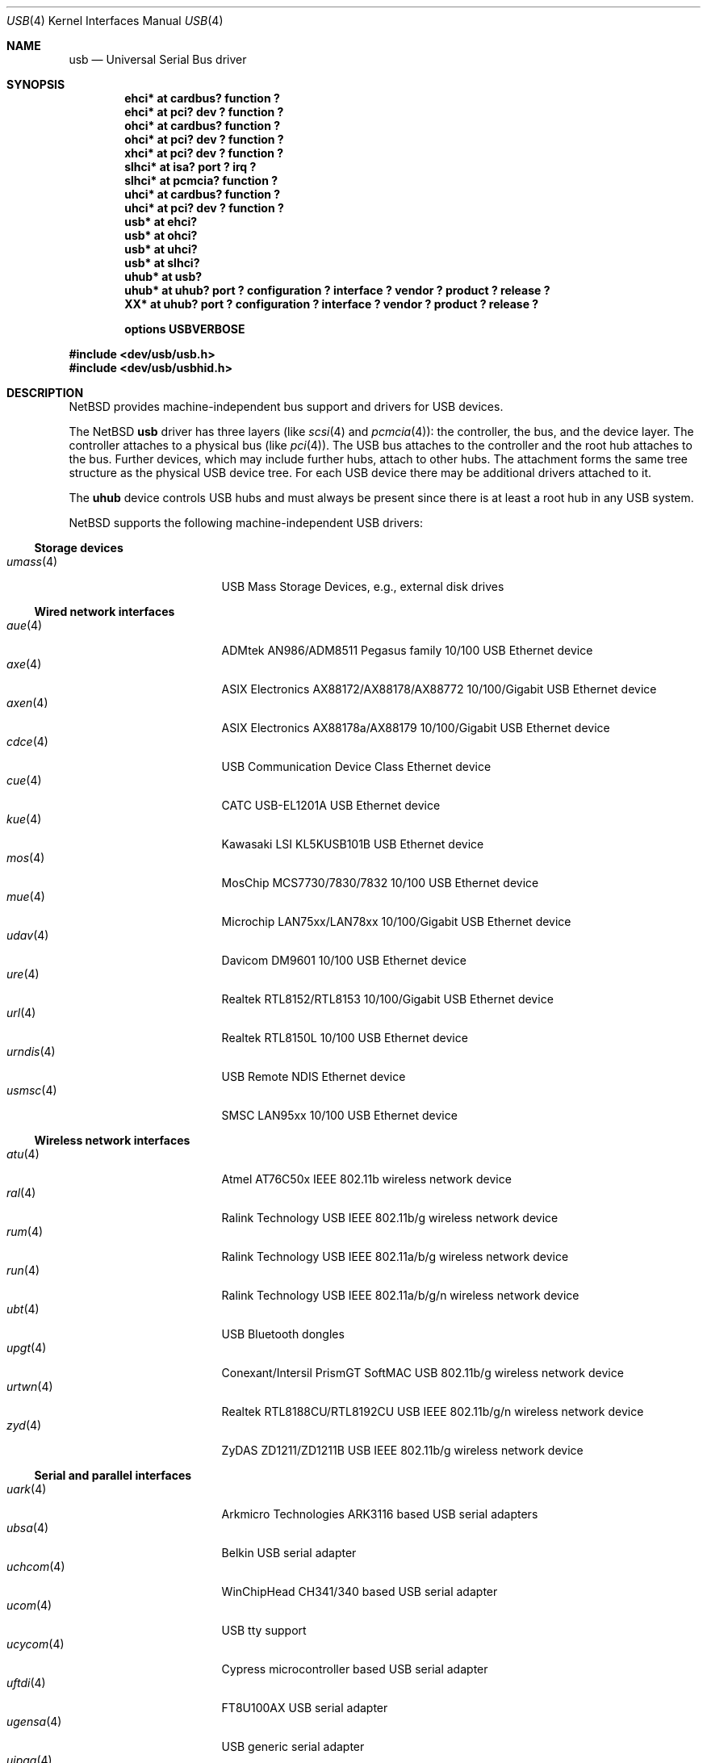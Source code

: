 .\" $NetBSD: usb.4,v 1.121 2022/07/08 16:50:10 nia Exp $
.\"
.\" Copyright (c) 1999-2014 The NetBSD Foundation, Inc.
.\" All rights reserved.
.\"
.\" This code is derived from software contributed to The NetBSD Foundation
.\" by Lennart Augustsson.
.\"
.\" Redistribution and use in source and binary forms, with or without
.\" modification, are permitted provided that the following conditions
.\" are met:
.\" 1. Redistributions of source code must retain the above copyright
.\"    notice, this list of conditions and the following disclaimer.
.\" 2. Redistributions in binary form must reproduce the above copyright
.\"    notice, this list of conditions and the following disclaimer in the
.\"    documentation and/or other materials provided with the distribution.
.\"
.\" THIS SOFTWARE IS PROVIDED BY THE NETBSD FOUNDATION, INC. AND CONTRIBUTORS
.\" ``AS IS'' AND ANY EXPRESS OR IMPLIED WARRANTIES, INCLUDING, BUT NOT LIMITED
.\" TO, THE IMPLIED WARRANTIES OF MERCHANTABILITY AND FITNESS FOR A PARTICULAR
.\" PURPOSE ARE DISCLAIMED.  IN NO EVENT SHALL THE FOUNDATION OR CONTRIBUTORS
.\" BE LIABLE FOR ANY DIRECT, INDIRECT, INCIDENTAL, SPECIAL, EXEMPLARY, OR
.\" CONSEQUENTIAL DAMAGES (INCLUDING, BUT NOT LIMITED TO, PROCUREMENT OF
.\" SUBSTITUTE GOODS OR SERVICES; LOSS OF USE, DATA, OR PROFITS; OR BUSINESS
.\" INTERRUPTION) HOWEVER CAUSED AND ON ANY THEORY OF LIABILITY, WHETHER IN
.\" CONTRACT, STRICT LIABILITY, OR TORT (INCLUDING NEGLIGENCE OR OTHERWISE)
.\" ARISING IN ANY WAY OUT OF THE USE OF THIS SOFTWARE, EVEN IF ADVISED OF THE
.\" POSSIBILITY OF SUCH DAMAGE.
.\"
.Dd July 8, 2022
.Dt USB 4
.Os
.Sh NAME
.Nm usb
.Nd Universal Serial Bus driver
.Sh SYNOPSIS
.Cd "ehci*   at cardbus? function ?"
.Cd "ehci*   at pci? dev ? function ?"
.Cd "ohci*   at cardbus? function ?"
.Cd "ohci*   at pci? dev ? function ?"
.Cd "xhci*   at pci? dev ? function ?"
.Cd "slhci*  at isa? port ? irq ?"
.Cd "slhci*  at pcmcia? function ?"
.Cd "uhci*   at cardbus? function ?"
.Cd "uhci*   at pci? dev ? function ?"
.Cd "usb*    at ehci?"
.Cd "usb*    at ohci?"
.Cd "usb*    at uhci?"
.Cd "usb*    at slhci?"
.Cd "uhub*   at usb?"
.Cd "uhub*   at uhub? port ? configuration ? interface ? vendor ? product ? release ?"
.Cd "XX*     at uhub? port ? configuration ? interface ? vendor ? product ? release ?"
.Pp
.Cd options USBVERBOSE
.Pp
.In dev/usb/usb.h
.In dev/usb/usbhid.h
.Sh DESCRIPTION
.Nx
provides machine-independent bus support and drivers for USB devices.
.Pp
The
.Nx
.Nm
driver has three layers (like
.Xr scsi 4
and
.Xr pcmcia 4 ) :
the controller, the bus, and the device layer.
The controller attaches to a physical bus (like
.Xr pci 4 ) .
The USB bus attaches to the controller and the root hub attaches
to the bus.
Further devices, which may include further hubs,
attach to other hubs.
The attachment forms the same tree structure as the physical
USB device tree.
For each USB device there may be additional drivers attached to it.
.Pp
The
.Cm uhub
device controls USB hubs and must always be present since there is
at least a root hub in any USB system.
.Pp
.Nx
supports the following machine-independent USB drivers:
.Ss Storage devices
.Bl -tag -width 12n -offset ind -compact
.It Xr umass 4
USB Mass Storage Devices, e.g., external disk drives
.El
.Ss Wired network interfaces
.Bl -tag -width 12n -offset ind -compact
.It Xr aue 4
ADMtek AN986/ADM8511 Pegasus family 10/100 USB Ethernet device
.It Xr axe 4
ASIX Electronics AX88172/AX88178/AX88772 10/100/Gigabit USB Ethernet device
.It Xr axen 4
ASIX Electronics AX88178a/AX88179 10/100/Gigabit USB Ethernet device
.It Xr cdce 4
USB Communication Device Class Ethernet device
.It Xr cue 4
CATC USB-EL1201A USB Ethernet device
.It Xr kue 4
Kawasaki LSI KL5KUSB101B USB Ethernet device
.It Xr mos 4
MosChip MCS7730/7830/7832 10/100 USB Ethernet device
.It Xr mue 4
Microchip LAN75xx/LAN78xx 10/100/Gigabit USB Ethernet device
.It Xr udav 4
Davicom DM9601 10/100 USB Ethernet device
.It Xr ure 4
Realtek RTL8152/RTL8153 10/100/Gigabit USB Ethernet device
.It Xr url 4
Realtek RTL8150L 10/100 USB Ethernet device
.It Xr urndis 4
USB Remote NDIS Ethernet device
.It Xr usmsc 4
SMSC LAN95xx 10/100 USB Ethernet device
.El
.Ss Wireless network interfaces
.Bl -tag -width 12n -offset ind -compact
.It Xr atu 4
Atmel AT76C50x IEEE 802.11b wireless network device
.It Xr ral 4
Ralink Technology USB IEEE 802.11b/g wireless network device
.It Xr rum 4
Ralink Technology USB IEEE 802.11a/b/g wireless network device
.It Xr run 4
Ralink Technology USB IEEE 802.11a/b/g/n wireless network device
.It Xr ubt 4
USB Bluetooth dongles
.It Xr upgt 4
Conexant/Intersil PrismGT SoftMAC USB 802.11b/g wireless network device
.It Xr urtwn 4
Realtek RTL8188CU/RTL8192CU USB IEEE 802.11b/g/n wireless network device
.It Xr zyd 4
ZyDAS ZD1211/ZD1211B USB IEEE 802.11b/g wireless network device
.El
.Ss Serial and parallel interfaces
.Bl -tag -width 12n -offset ind -compact
.It Xr uark 4
Arkmicro Technologies ARK3116 based USB serial adapters
.It Xr ubsa 4
Belkin USB serial adapter
.It Xr uchcom 4
WinChipHead CH341/340 based USB serial adapter
.It Xr ucom 4
USB tty support
.It Xr ucycom 4
Cypress microcontroller based USB serial adapter
.It Xr uftdi 4
FT8U100AX USB serial adapter
.It Xr ugensa 4
USB generic serial adapter
.It Xr uipaq 4
iPAQ USB units
.It Xr ukyopon 4
USB Kyocera AIR-EDGE PHONE device
.It Xr ulpt 4
USB printer support
.It Xr umct 4
MCT USB-RS232 USB serial adapter
.It Xr umodem 4
USB modem support
.It Xr uplcom 4
Prolific PL-2303 USB serial adapter
.It Xr uslsa 4
Silicon Laboratories CP2101/CP2102 based USB serial adapter
.It Xr uvisor 4
USB Handspring Visor
.It Xr uvscom 4
SUNTAC Slipper U VS-10U USB serial adapter
.It Xr uxrcom 4
Exar XR21V141x USB serial adapter
.El
.Ss Cellular WAN interfaces
.Bl -tag -width 12n -offset ind -compact
.It Xr u3g 4
USB 3G modems
.It Xr uhmodem 4
Huawei 3G wireless modems
.It Xr uhso 4
Option N.V. Wireless WAN modems
.It Xr umb 4
USB Mobile Broadband Interface Model (MBIM) devices
.El
.Ss Audio devices
.Bl -tag -width 12n -offset ind -compact
.It Xr uaudio 4
USB audio devices
.It Xr umidi 4
USB MIDI devices
.El
.Ss Radio receiver devices
.Bl -tag -width 12n -offset ind -compact
.It Xr slurm 4
Silicon Labs USB FM radios
.It Xr udsbr 4
D-Link DSB-R100 USB radio device
.El
.Ss Human Interface Devices
.Bl -tag -width 12n -offset ind -compact
.It Xr uatp 4
Apple trackpads
.It Xr uep 4
eGalax touch panel controllers
.It Xr uhid 4
Generic driver for Human Interface Devices
.It Xr uhidev 4
Base driver for all Human Interface Devices
.It Xr uintuos 4
Wacom Intuos drawing tablets
.It Xr ukbd 4
USB keyboards that follow the boot protocol
.It Xr ums 4
USB mouse devices
.It Xr uthum 4
TEMPer and TEMPerHUM temperature and humidity sensors
.It Xr uts 4
Generic driver for touchscreens and touch digitizers
.El
.Ss Miscellaneous devices
.Bl -tag -width 12n -offset ind -compact
.It Xr stuirda 4
Sigmaltel 4116/4220 USB-IrDA bridge
.It Xr ualea 4
USB Araneus Alea I/II random number generators
.It Xr uberry 4
Battery charging RIM BlackBerry phones via USB
.\" .It Xr udsir 4
.\" KingSun/DonShine USB IrDA bridge
.It Xr ugen 4
USB generic devices
.It Xr uipad 4
Battery charging iOS devices via USB
.It Xr uirda 4
USB IrDA bridges
.It Xr upl 4
Prolific based host-to-host adapters
.It Xr usscanner 4
SCSI-over-USB scanners
.It Xr ustir 4
SigmaTel STIr4200 USB IrDA bridges
.It Xr utoppy 4
Topfield TF5000PVR range of digital video recorders
.El
.Sh INTRODUCTION TO USB
The USB 1.x is a 12 Mb/s serial bus with 1.5 Mb/s for low speed devices.
USB 2.x handles 480 Mb/s.
Each USB has a host controller that is the master of the bus;
all other devices on the bus only speak when spoken to.
.Pp
There can be up to 127 devices (apart from the host controller)
on a bus, each with its own address.
The addresses are assigned
dynamically by the host when each device is attached to the bus.
.Pp
Within each device there can be up to 16 endpoints.
Each endpoint
is individually addressed and the addresses are static.
Each of these endpoints will communicate in one of four different modes:
control, isochronous, bulk, or interrupt.
A device always has at least one endpoint.
This endpoint has address 0 and is a control
endpoint and is used to give commands to and extract basic data,
such as descriptors, from the device.
Each endpoint, except the control endpoint, is unidirectional.
.Pp
The endpoints in a device are grouped into interfaces.
An interface is a logical unit within a device; e.g.,
a compound device with both a keyboard and a trackball would present
one interface for each.
An interface can sometimes be set into different modes,
called alternate settings, which affects how it operates.
Different alternate settings can have different endpoints
within it.
.Pp
A device may operate in different configurations.
Depending on the
configuration the device may present different sets of endpoints
and interfaces.
.Pp
Each device located on a hub has several
.Xr config 1
locators:
.Bl -tag -compact -width xxxxxxxxx
.It Cd port
this is the number of the port on closest upstream hub.
.It Cd configuration
this is the configuration the device must be in for this driver to attach.
This locator does not set the configuration; it is iterated by the bus
enumeration.
.It Cd interface
this is the interface number within a device that an interface driver
attaches to.
.It Cd vendor
this is the 16 bit vendor id of the device.
.It Cd product
this is the 16 bit product id of the device.
.It Cd release
this is the 16 bit release (revision) number of the device.
.El
The first locator can be used to pin down a particular device
according to its physical position in the device tree.
The last three locators can be used to pin down a particular
device according to what device it actually is.
.Pp
The bus enumeration of the USB bus proceeds in several steps:
.Bl -enum
.It
Any device specific driver can attach to the device.
.It
If none is found, any device class specific driver can attach.
.It
If none is found, all configurations are iterated over.
For each configuration all the interface are iterated over and interface
drivers can attach.
If any interface driver attached in a certain
configuration the iteration over configurations is stopped.
.It
If still no drivers have been found, the generic USB driver can attach.
.El
.Sh USB CONTROLLER INTERFACE
Use the following to get access to the USB specific structures and defines.
.Bd -literal
#include <dev/usb/usb.h>
.Ed
.Pp
The
.Pa /dev/usbN
can be opened and a few operations can be performed on it.
The
.Xr poll 2
system call will say that I/O is possible on the controller device when a
USB device has been connected or disconnected to the bus.
.Pp
The following
.Xr ioctl 2
commands are supported on the controller device:
.Bl -tag -width xxxxxx
.\" .It Dv USB_DISCOVER
.\" This command will cause a complete bus discovery to be initiated.
.\" If any devices attached or detached from the bus they will be
.\" processed during this command.
.\" This is the only way that new devices are found on the bus.
.It Dv USB_DEVICEINFO Fa "struct usb_device_info"
This command can be used to retrieve some information about a device
on the bus.
The
.Va addr
field should be filled before the call and the other fields will
be filled by information about the device on that address.
Should no such device exist an error is reported.
.Bd -literal
struct usb_device_info {
	uint8_t	udi_bus;
	uint8_t	udi_addr;
	usb_event_cookie_t udi_cookie;
	char		udi_product[USB_MAX_ENCODED_STRING_LEN];
	char		udi_vendor[USB_MAX_ENCODED_STRING_LEN];
	char		udi_release[8];
	char		udi_serial[USB_MAX_ENCODED_STRING_LEN];
	uint16_t	udi_productNo;
	uint16_t	udi_vendorNo;
	uint16_t	udi_releaseNo;
	uint8_t	udi_class;
	uint8_t	udi_subclass;
	uint8_t	udi_protocol;
	uint8_t	udi_config;
	uint8_t	udi_speed;
#define USB_SPEED_LOW  1
#define USB_SPEED_FULL 2
#define USB_SPEED_HIGH 3
	int		udi_power;
	int		udi_nports;
	char		udi_devnames[USB_MAX_DEVNAMES][USB_MAX_DEVNAMELEN];
	uint8_t	udi_ports[16];
#define USB_PORT_ENABLED 0xff
#define USB_PORT_SUSPENDED 0xfe
#define USB_PORT_POWERED 0xfd
#define USB_PORT_DISABLED 0xfc
};
.Ed
.Pp
The
.Va product ,
.Va vendor ,
.Va release ,
and
.Va serial
fields contain self-explanatory descriptions of the device.
.Pp
The
.Va class
field contains the device class.
.Pp
The
.Va config
field shows the current configuration of the device.
.Pp
The
.Va lowspeed
field
is set if the device is a USB low speed device.
.Pp
The
.Va power
field shows the power consumption in milli-amps drawn at 5 volts,
or zero if the device is self powered.
.Pp
If the device is a hub the
.Va nports
field is non-zero and the
.Va ports
field contains the addresses of the connected devices.
If no device is connected to a port one of the
.Va USB_PORT_*
values indicates its status.
.It Dv USB_DEVICESTATS Fa "struct usb_device_stats"
This command retrieves statistics about the controller.
.Bd -literal
struct usb_device_stats {
	u_long	uds_requests[4];
};
.Ed
.Pp
The
.Va requests
field is indexed by the transfer kind, i.e.
.Va UE_* ,
and indicates how many transfers of each kind have been completed
by the controller.
.It Dv USB_REQUEST Fa "struct usb_ctl_request"
This command can be used to execute arbitrary requests on the control pipe.
This is
.Em DANGEROUS
and should be used with great care since it
can destroy the bus integrity.
.El
.Pp
The include file
.In dev/usb/usb.h
contains definitions for the types used by the various
.Xr ioctl 2
calls.
The naming convention of the fields for the various USB
descriptors exactly follows the naming in the USB specification.
Byte sized fields can be accessed directly, but word (16 bit)
sized fields must be access by the
.Fn UGETW field
and
.Fn USETW field value
macros to handle byte order and alignment properly.
.Pp
The include file
.In dev/usb/usbhid.h
similarly contains the definitions for
Human Interface Devices (HID).
.Sh USB EVENT INTERFACE
All USB events are reported via the
.Pa /dev/usb
device.
This devices can be opened for reading and each
.Xr read 2
will yield an event record (if something has happened).
The
.Xr poll 2
system call can be used to determine if an event record is available
for reading.
.Pp
The event record has the following definition:
.Bd -literal
struct usb_event {
        int                                 ue_type;
#define USB_EVENT_CTRLR_ATTACH 1
#define USB_EVENT_CTRLR_DETACH 2
#define USB_EVENT_DEVICE_ATTACH 3
#define USB_EVENT_DEVICE_DETACH 4
#define USB_EVENT_DRIVER_ATTACH 5
#define USB_EVENT_DRIVER_DETACH 6
        struct timespec                     ue_time;
        union {
                struct {
                        int                 ue_bus;
                } ue_ctrlr;
                struct usb_device_info      ue_device;
                struct {
                        usb_event_cookie_t  ue_cookie;
                        char                ue_devname[16];
                } ue_driver;
        } u;
};
.Ed
.Pp
The
.Va ue_type
field identifies the type of event that is described.
The possible events are attach/detach of a host controller,
a device, or a device driver.
The union contains information
pertinent to the different types of events.
.Pp
The
.Va ue_bus
contains the number of the USB bus for host controller events.
.Pp
The
.Va ue_device
record contains information about the device in a device event event.
.Pp
The
.Va ue_cookie
is an opaque value that uniquely determines which
device a device driver has been attached to (i.e., it equals
the cookie value in the device that the driver attached to).
The
.Va ue_devname
contains the name of the device (driver) as seen in, e.g.,
kernel messages.
.Pp
Note that there is a separation between device and device
driver events.
A device event is generated when a physical
USB device is attached or detached.
A single USB device may
have zero, one, or many device drivers associated with it.
.Sh KERNEL THREADS
For each USB bus, i.e., for each host controller, there is
a kernel thread that handles attach and detach of devices on
that bus.
The thread is named
.Va usbN
where
.Va N
is the bus number.
.Pp
In addition there is a kernel thread,
.Va usbtask ,
which handles various minor tasks that are initiated from
an interrupt context, but need to sleep, e.g., time-out
abort of transfers.
.Sh SEE ALSO
.Xr usbhidaction 1 ,
.Xr usbhidctl 1 ,
.Xr cardbus 4 ,
.Xr ehci 4 ,
.Xr isa 4 ,
.Xr ohci 4 ,
.Xr pci 4 ,
.Xr pcmcia 4 ,
.Xr slhci 4 ,
.Xr uhci 4 ,
.Xr xhci 4 ,
.Xr usbdevs 8
.Rs
.%T Universal Serial Bus Specifications Documents
.%U http://www.usb.org/developers/docs/
.Re
.Sh HISTORY
The
.Nm
driver
appeared in
.Nx 1.4 .
.Sh BUGS
There should be a serial number locator, but
.Nx
does not have string valued locators.
